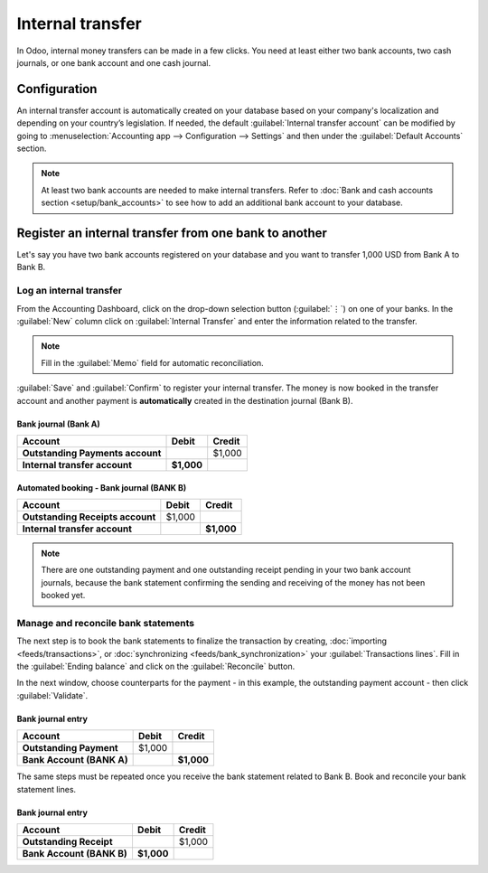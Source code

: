 =================
Internal transfer
=================

In Odoo, internal money transfers can be made in a few clicks. You need at least either two bank
accounts, two cash journals, or one bank account and one cash journal.

Configuration
=============

An internal transfer account is automatically created on your database based on your company's
localization and depending on your country’s legislation. If needed, the default :guilabel:`Internal
transfer account` can be modified by going to :menuselection:`Accounting app --> Configuration -->
Settings` and then under the :guilabel:`Default Accounts` section.

.. note::
   At least two bank accounts are needed to make internal transfers. Refer to
   :doc:`Bank and cash accounts section <setup/bank_accounts>` to see how to add an additional bank
   account to your database.

Register an internal transfer from one bank to another
======================================================

Let's say you have two bank accounts registered on your database and you want to transfer 1,000 USD
from Bank A to Bank B.

Log an internal transfer
------------------------

From the Accounting Dashboard, click on the drop-down selection button (:guilabel:`⋮`) on one of
your banks. In the :guilabel:`New` column click on :guilabel:`Internal Transfer` and enter the
information related to the transfer.

.. image:: interbank/internal_transfer.png
   :align: center
   :alt: Fill in the information related to your internal transfer

.. note::
   Fill in the :guilabel:`Memo` field for automatic reconciliation.

:guilabel:`Save` and :guilabel:`Confirm` to register your internal transfer. The money is now booked
in the transfer account and another payment is **automatically** created in the destination journal
(Bank B).

Bank journal (Bank A)
~~~~~~~~~~~~~~~~~~~~~

.. list-table::
   :header-rows: 1
   :stub-columns: 1

   * - **Account**
     - **Debit**
     - **Credit**
   * - Outstanding Payments account
     -
     - $1,000
   * - **Internal transfer account**
     - **$1,000**
     -

Automated booking - Bank journal (BANK B)
~~~~~~~~~~~~~~~~~~~~~~~~~~~~~~~~~~~~~~~~~

.. list-table::
   :header-rows: 1
   :stub-columns: 1

   * - **Account**
     - **Debit**
     - **Credit**
   * - Outstanding Receipts account
     - $1,000
     -
   * - **Internal transfer account**
     -
     - **$1,000**

.. note::
   There are one outstanding payment and one outstanding receipt pending in your two bank account
   journals, because the bank statement confirming the sending and receiving of the money has not
   been booked yet.

.. image:: interbank/outstanding-payments-receipts.png
   :align: center
   :alt: Outstanding Payments/Receipts pending bank statement booking

.. _interbank/import-and-reconcile:

Manage and reconcile bank statements
------------------------------------

The next step is to book the bank statements to finalize the transaction by creating,
:doc:`importing <feeds/transactions>`, or :doc:`synchronizing <feeds/bank_synchronization>` your
:guilabel:`Transactions lines`. Fill in the :guilabel:`Ending balance` and click on the
:guilabel:`Reconcile` button.

.. image:: interbank/transactions-line.png
   :align: center
   :alt: Transaction lines to be filled in prior to reconciliation

.. seealso::
   :doc:`reconciliation/use_cases`

In the next window, choose counterparts for the payment - in this example, the outstanding payment
account - then click :guilabel:`Validate`.

.. image:: interbank/bank-reconciliation.png
   :align: center
   :alt: Reconcile your payment

Bank journal entry
~~~~~~~~~~~~~~~~~~

.. list-table::
   :header-rows: 1
   :stub-columns: 1

   * - **Account**
     - **Debit**
     - **Credit**
   * - Outstanding Payment
     - $1,000
     -
   * - Bank Account (BANK A)
     -
     - **$1,000**

The same steps must be repeated once you receive the bank statement related to Bank B. Book and
reconcile your bank statement lines.

Bank journal entry
~~~~~~~~~~~~~~~~~~

.. list-table::
   :header-rows: 1
   :stub-columns: 1

   * - **Account**
     - **Debit**
     - **Credit**
   * - Outstanding Receipt
     -
     - $1,000
   * - Bank Account (BANK B)
     - **$1,000**
     -
